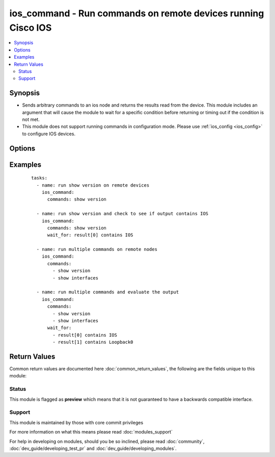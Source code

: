 .. _ios_command:


ios_command - Run commands on remote devices running Cisco IOS
++++++++++++++++++++++++++++++++++++++++++++++++++++++++++++++

.. versionadded:: 2.1


.. contents::
   :local:
   :depth: 2


Synopsis
--------

* Sends arbitrary commands to an ios node and returns the results read from the device. This module includes an argument that will cause the module to wait for a specific condition before returning or timing out if the condition is not met.
* This module does not support running commands in configuration mode. Please use :ref:`ios_config <ios_config>` to configure IOS devices.




Options
-------

.. raw:: html

    <table border=1 cellpadding=4>
    <tr>
    <th class="head">parameter</th>
    <th class="head">required</th>
    <th class="head">default</th>
    <th class="head">choices</th>
    <th class="head">comments</th>
    </tr>
                <tr><td>auth_pass<br/><div style="font-size: small;"></div></td>
    <td>no</td>
    <td>none</td>
        <td></td>
        <td><div>Specifies the password to use if required to enter privileged mode on the remote device.  If <em>authorize</em> is false, then this argument does nothing. If the value is not specified in the task, the value of environment variable <code>ANSIBLE_NET_AUTH_PASS</code> will be used instead.</div>        </td></tr>
                <tr><td>authorize<br/><div style="font-size: small;"></div></td>
    <td>no</td>
    <td></td>
        <td><ul><li>yes</li><li>no</li></ul></td>
        <td><div>Instructs the module to enter privileged mode on the remote device before sending any commands.  If not specified, the device will attempt to execute all commands in non-privileged mode. If the value is not specified in the task, the value of environment variable <code>ANSIBLE_NET_AUTHORIZE</code> will be used instead.</div>        </td></tr>
                <tr><td>commands<br/><div style="font-size: small;"></div></td>
    <td>yes</td>
    <td></td>
        <td></td>
        <td><div>List of commands to send to the remote ios device over the configured provider. The resulting output from the command is returned. If the <em>wait_for</em> argument is provided, the module is not returned until the condition is satisfied or the number of retries has expired.</div>        </td></tr>
                <tr><td>interval<br/><div style="font-size: small;"></div></td>
    <td>no</td>
    <td>1</td>
        <td></td>
        <td><div>Configures the interval in seconds to wait between retries of the command. If the command does not pass the specified conditions, the interval indicates how long to wait before trying the command again.</div>        </td></tr>
                <tr><td>match<br/><div style="font-size: small;"> (added in 2.2)</div></td>
    <td>no</td>
    <td>all</td>
        <td><ul><li>any</li><li>all</li></ul></td>
        <td><div>The <em>match</em> argument is used in conjunction with the <em>wait_for</em> argument to specify the match policy.  Valid values are <code>all</code> or <code>any</code>.  If the value is set to <code>all</code> then all conditionals in the wait_for must be satisfied.  If the value is set to <code>any</code> then only one of the values must be satisfied.</div>        </td></tr>
                <tr><td rowspan="2">provider<br/><div style="font-size: small;"></div></td>
    <td>no</td>
    <td></td><td></td>
    <td> <div>A dict object containing connection details.</div>    </tr>
    <tr>
    <td colspan="5">
    <table border=1 cellpadding=4>
    <caption><b>Dictionary object provider</b></caption>
    <tr>
    <th class="head">parameter</th>
    <th class="head">required</th>
    <th class="head">default</th>
    <th class="head">choices</th>
    <th class="head">comments</th>
    </tr>
                    <tr><td>username<br/><div style="font-size: small;"></div></td>
        <td>no</td>
        <td></td>
                <td></td>
                <td><div>Configures the username to use to authenticate the connection to the remote device.  This value is used to authenticate the SSH session. If the value is not specified in the task, the value of environment variable <code>ANSIBLE_NET_USERNAME</code> will be used instead.</div>        </td></tr>
                    <tr><td>authorize<br/><div style="font-size: small;"></div></td>
        <td>no</td>
        <td></td>
                <td><ul><li>yes</li><li>no</li></ul></td>
                <td><div>Instructs the module to enter privileged mode on the remote device before sending any commands.  If not specified, the device will attempt to execute all commands in non-privileged mode. If the value is not specified in the task, the value of environment variable <code>ANSIBLE_NET_AUTHORIZE</code> will be used instead.</div>        </td></tr>
                    <tr><td>ssh_keyfile<br/><div style="font-size: small;"></div></td>
        <td>no</td>
        <td></td>
                <td></td>
                <td><div>Specifies the SSH key to use to authenticate the connection to the remote device.   This value is the path to the key used to authenticate the SSH session. If the value is not specified in the task, the value of environment variable <code>ANSIBLE_NET_SSH_KEYFILE</code> will be used instead.</div>        </td></tr>
                    <tr><td>auth_pass<br/><div style="font-size: small;"></div></td>
        <td>no</td>
        <td>none</td>
                <td></td>
                <td><div>Specifies the password to use if required to enter privileged mode on the remote device.  If <em>authorize</em> is false, then this argument does nothing. If the value is not specified in the task, the value of environment variable <code>ANSIBLE_NET_AUTH_PASS</code> will be used instead.</div>        </td></tr>
                    <tr><td>host<br/><div style="font-size: small;"></div></td>
        <td>yes</td>
        <td></td>
                <td></td>
                <td><div>Specifies the DNS host name or address for connecting to the remote device over the specified transport.  The value of host is used as the destination address for the transport.</div>        </td></tr>
                    <tr><td>timeout<br/><div style="font-size: small;"></div></td>
        <td>no</td>
        <td>10</td>
                <td></td>
                <td><div>Specifies the timeout in seconds for communicating with the network device for either connecting or sending commands.  If the timeout is exceeded before the operation is completed, the module will error.</div>        </td></tr>
                    <tr><td>password<br/><div style="font-size: small;"></div></td>
        <td>no</td>
        <td></td>
                <td></td>
                <td><div>Specifies the password to use to authenticate the connection to the remote device.   This value is used to authenticate the SSH session. If the value is not specified in the task, the value of environment variable <code>ANSIBLE_NET_PASSWORD</code> will be used instead.</div>        </td></tr>
                    <tr><td>port<br/><div style="font-size: small;"></div></td>
        <td>no</td>
        <td>22</td>
                <td></td>
                <td><div>Specifies the port to use when building the connection to the remote device.</div>        </td></tr>
        </table>
    </td>
    </tr>
        </td></tr>
                <tr><td>retries<br/><div style="font-size: small;"></div></td>
    <td>no</td>
    <td>10</td>
        <td></td>
        <td><div>Specifies the number of retries a command should by tried before it is considered failed. The command is run on the target device every retry and evaluated against the <em>wait_for</em> conditions.</div>        </td></tr>
                <tr><td>wait_for<br/><div style="font-size: small;"> (added in 2.2)</div></td>
    <td>no</td>
    <td></td>
        <td></td>
        <td><div>List of conditions to evaluate against the output of the command. The task will wait for each condition to be true before moving forward. If the conditional is not true within the configured number of retries, the task fails. See examples.</div></br>
    <div style="font-size: small;">aliases: waitfor<div>        </td></tr>
        </table>
    </br>



Examples
--------

 ::

    tasks:
      - name: run show version on remote devices
        ios_command:
          commands: show version
    
      - name: run show version and check to see if output contains IOS
        ios_command:
          commands: show version
          wait_for: result[0] contains IOS
    
      - name: run multiple commands on remote nodes
        ios_command:
          commands:
            - show version
            - show interfaces
    
      - name: run multiple commands and evaluate the output
        ios_command:
          commands:
            - show version
            - show interfaces
          wait_for:
            - result[0] contains IOS
            - result[1] contains Loopback0

Return Values
-------------

Common return values are documented here :doc:`common_return_values`, the following are the fields unique to this module:

.. raw:: html

    <table border=1 cellpadding=4>
    <tr>
    <th class="head">name</th>
    <th class="head">description</th>
    <th class="head">returned</th>
    <th class="head">type</th>
    <th class="head">sample</th>
    </tr>

        <tr>
        <td> stdout_lines </td>
        <td> The value of stdout split into a list </td>
        <td align=center> always apart from low level errors (such as action plugin) </td>
        <td align=center> list </td>
        <td align=center> [['...', '...'], ['...'], ['...']] </td>
    </tr>
            <tr>
        <td> stdout </td>
        <td> The set of responses from the commands </td>
        <td align=center> always apart from low level errors (such as action plugin) </td>
        <td align=center> list </td>
        <td align=center> ['...', '...'] </td>
    </tr>
            <tr>
        <td> failed_conditions </td>
        <td> The list of conditionals that have failed </td>
        <td align=center> failed </td>
        <td align=center> list </td>
        <td align=center> ['...', '...'] </td>
    </tr>
        
    </table>
    </br></br>




Status
~~~~~~

This module is flagged as **preview** which means that it is not guaranteed to have a backwards compatible interface.


Support
~~~~~~~

This module is maintained by those with core commit privileges

For more information on what this means please read :doc:`modules_support`


For help in developing on modules, should you be so inclined, please read :doc:`community`, :doc:`dev_guide/developing_test_pr` and :doc:`dev_guide/developing_modules`.
